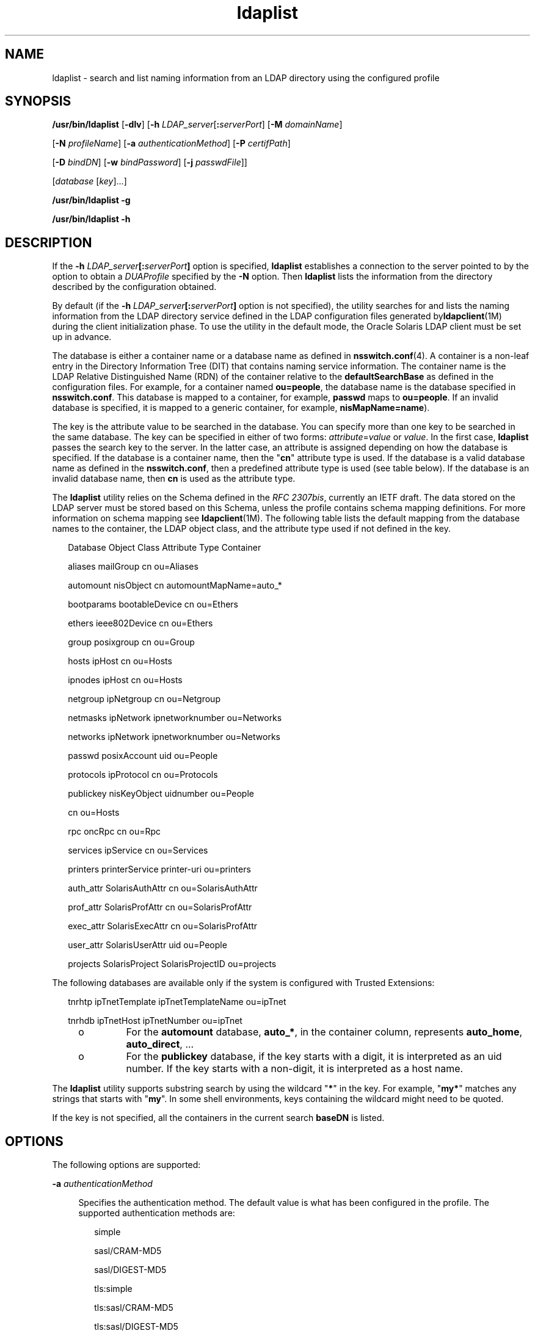 '\" te
.\" Copyright (c) 2008, 2013, Oracle and/or its affiliates. All rights
.\"  reserved.
.TH ldaplist 1 "19 Nov 2013" "SunOS 5.11" "User Commands"
.SH NAME
ldaplist \- search and list naming information from an LDAP directory using the configured profile
.SH SYNOPSIS
.LP
.nf
\fB/usr/bin/ldaplist\fR [\fB-dlv\fR] [\fB-h\fR \fILDAP_server\fR[\fB:\fR\fIserverPort\fR] [\fB-M\fR \fIdomainName\fR] 

   [\fB-N\fR \fIprofileName\fR] [\fB-a\fR \fIauthenticationMethod\fR] [\fB-P\fR \fIcertifPath\fR] 

   [\fB-D\fR \fIbindDN\fR] [\fB-w\fR \fIbindPassword\fR] [\fB-j\fR \fIpasswdFile\fR]]

   [\fIdatabase\fR [\fIkey\fR]...]
.fi

.LP
.nf
\fB/usr/bin/ldaplist\fR \fB-g\fR
.fi

.LP
.nf
\fB/usr/bin/ldaplist\fR \fB-h\fR
.fi

.SH DESCRIPTION
.sp
.LP
If the \fB-h\fR \fILDAP_server\fR\fB[:\fR\fIserverPort\fR\fB]\fR option is specified, \fBldaplist\fR establishes a connection to the server pointed to by the option to obtain a \fIDUAProfile\fR specified by the \fB-N\fR option. Then \fBldaplist\fR lists the information from the directory described by the configuration obtained.
.sp
.LP
By default (if the \fB-h\fR \fILDAP_server\fR\fB[:\fR\fIserverPort\fR\fB]\fR option is not specified), the utility searches for and lists the naming information from the LDAP directory service defined in the LDAP configuration files generated by\fBldapclient\fR(1M) during the client initialization phase. To use the utility in the default mode, the Oracle Solaris LDAP client must be set up in advance. 
.sp
.LP
The database is either a container name or a database name as defined in \fBnsswitch.conf\fR(4). A container is a non-leaf entry in the Directory Information Tree (DIT) that contains naming service information. The container name is the LDAP Relative Distinguished Name (RDN) of the container relative to the \fBdefaultSearchBase\fR as defined in the configuration files. For example, for a container named \fBou=people\fR, the database name is the database specified in \fBnsswitch.conf\fR. This database is mapped to a container, for example, \fBpasswd\fR maps to \fBou=people\fR. If an invalid database is specified, it is mapped to a generic container, for example, \fBnisMapName=name\fR).
.sp
.LP
The key is the attribute value to be searched in the database. You can specify more than one key to be searched in the same database. The key can be specified in either of two forms: \fIattribute\fR=\fIvalue\fR or \fIvalue\fR. In the first case, \fBldaplist\fR passes the search key to the server. In the latter case, an attribute is assigned depending on how the database is specified. If the database is a container name, then the "\fBcn\fR" attribute type is used. If the database is a valid database name as defined in the \fBnsswitch.conf\fR, then a predefined attribute type is used (see table below). If the database is an invalid database name, then \fBcn\fR is used as the attribute type.
.sp
.LP
The \fBldaplist\fR utility relies on the Schema defined in the \fIRFC 2307bis\fR, currently an IETF draft. The data stored on the LDAP server must be stored based on this Schema, unless the profile contains schema mapping definitions. For more information on schema mapping see \fBldapclient\fR(1M). The following table lists the default mapping from the database names to the container, the LDAP object class, and the attribute type used if not defined in the key.
.sp
.in +2
.nf
Database     Object Class     Attribute Type    Container



aliases      mailGroup        cn                ou=Aliases

automount    nisObject        cn                automountMapName=auto_*

bootparams   bootableDevice   cn                ou=Ethers

ethers       ieee802Device    cn                ou=Ethers

group        posixgroup       cn                ou=Group

hosts        ipHost           cn                ou=Hosts

ipnodes      ipHost           cn                ou=Hosts

netgroup     ipNetgroup       cn                ou=Netgroup

netmasks     ipNetwork        ipnetworknumber   ou=Networks

networks     ipNetwork        ipnetworknumber   ou=Networks

passwd       posixAccount     uid               ou=People

protocols    ipProtocol       cn                ou=Protocols

publickey    nisKeyObject     uidnumber         ou=People

                              cn                ou=Hosts

rpc          oncRpc           cn                ou=Rpc

services     ipService        cn                ou=Services

printers     printerService   printer-uri       ou=printers

auth_attr    SolarisAuthAttr  cn                ou=SolarisAuthAttr

prof_attr    SolarisProfAttr  cn                ou=SolarisProfAttr

exec_attr    SolarisExecAttr  cn                ou=SolarisProfAttr

user_attr    SolarisUserAttr  uid               ou=People

projects     SolarisProject   SolarisProjectID  ou=projects
.fi
.in -2
.sp

.sp
.LP
The following databases are available only if the system is configured with Trusted Extensions:
.sp
.in +2
.nf
tnrhtp      ipTnetTemplate   ipTnetTemplateName ou=ipTnet

tnrhdb      ipTnetHost       ipTnetNumber       ou=ipTnet
.fi
.in -2
.sp

.RS +4
.TP
.ie t \(bu
.el o
For the \fBautomount\fR database, \fBauto_*\fR, in the container column, represents \fBauto_home\fR, \fBauto_direct\fR, \&.\|.\|.
.RE
.RS +4
.TP
.ie t \(bu
.el o
For the \fBpublickey\fR database, if the key starts with a digit, it is interpreted as an uid number. If the key starts with a non-digit, it is interpreted as a host name.
.RE
.sp
.LP
The \fBldaplist\fR utility supports substring search by using the wildcard "\fB*\fR" in the key. For example, "\fBmy*\fR" matches any strings that starts with "\fBmy\fR". In some shell environments, keys containing the wildcard might need to be quoted.
.sp
.LP
If the key is not specified, all the containers in the current search \fBbaseDN\fR is listed.
.SH OPTIONS
.sp
.LP
The following options are supported:
.sp
.ne 2
.mk
.na
\fB\fB-a\fR \fIauthenticationMethod\fR\fR
.ad
.sp .6
.RS 4n
Specifies the authentication method. The default value is what has been configured in the profile. The supported authentication methods are:
.sp
.in +2
.nf
simple

sasl/CRAM-MD5

sasl/DIGEST-MD5

tls:simple

tls:sasl/CRAM-MD5

tls:sasl/DIGEST-MD5
.fi
.in -2
.sp

Selecting \fBsimple\fR causes passwords to be sent over the network in clear text. Its use is strongly discouraged. 
.sp
Additionally, if the client is configured with a profile which uses no authentication, that is, either the \fIcredentialLevel\fR attribute is set to \fBanonymous\fR or \fIauthenticationMethod\fR is set to \fBnone\fR, the user must use this option to provide an authentication method. 
.RE

.sp
.ne 2
.mk
.na
\fB\fB-d\fR\fR
.ad
.sp .6
.RS 4n
Lists the attributes for the specified database, rather than the entries. By default, the entries are listed.
.RE

.sp
.ne 2
.mk
.na
\fB\fB-D\fR \fIbindDN\fR\fR
.ad
.sp .6
.RS 4n
Specifies an entry which has read permission to the requested database.
.RE

.sp
.ne 2
.mk
.na
\fB\fB-g\fR\fR
.ad
.sp .6
.RS 4n
Lists the database mapping.
.RE

.sp
.ne 2
.mk
.na
\fB\fB-h\fR\fR
.ad
.sp .6
.RS 4n
Lists the database mapping.
.sp
This option has been deprecated.
.RE

.sp
.ne 2
.mk
.na
\fB\fB-h\fR \fILDAP_server[:serverPort]\fR\fR
.ad
.sp .6
.RS 4n
Specifies an address (or a name) and a port of the LDAP server from which the entries are read. The current naming service specified in the \fBnsswitch.conf\fR file is used. The default value for the port is \fB389\fR, unless when TLS is specified in the authentication method. In this case, the default LDAP server port number is \fB636\fR.
.sp
The format to specify the address and port number for an IPv6 address is:
.sp
.in +2
.nf
[\fIipv6_addr\fR]:\fIport\fR
.fi
.in -2
.sp

To specify the address and port number for an IPv4 address, use the following format:
.sp
.in +2
.nf
\fIipv4_addr\fR:\fIport\fR
.fi
.in -2
.sp

If the host name is specified, use the format:
.sp
.in +2
.nf
\fIhost_name\fR:\fIport\fR
.fi
.in -2
.sp

.RE

.sp
.ne 2
.mk
.na
\fB\fB-j\fR \fIpasswdFile\fR\fR
.ad
.sp .6
.RS 4n
Specifies a file containing the password for the bind DN or the password for the SSL client's key database. To protect the password, use this option in scripts and place the password in a secure file. 
.sp
This option is mutually exclusive of the \fB-w\fR option.
.RE

.sp
.ne 2
.mk
.na
\fB\fB-l\fR\fR
.ad
.sp .6
.RS 4n
Lists all the attributes for each entry matching the search criteria. By default, \fBldaplist\fR lists only the Distinguished Name of the entries found. 
.RE

.sp
.ne 2
.mk
.na
\fB\fB-M\fR \fIdomainName\fR\fR
.ad
.sp .6
.RS 4n
Specifies the name of a domain served by the specified server. If this option is not specified, the default domain name is used. 
.RE

.sp
.ne 2
.mk
.na
\fB\fB-N\fR \fIprofileName\fR\fR
.ad
.sp .6
.RS 4n
Specifies a DUAProfile name. A profile with such a name is supposed to exist on the server specified by \fB-H\fR option. The default value is default.
.RE

.sp
.ne 2
.mk
.na
\fB\fB-P\fR \fIcertifPath\fR\fR
.ad
.sp .6
.RS 4n
Specifies the certificate path to the location of the certificate database. The value is the path where security database files reside. This is used for TLS support, which is specified in the \fIauthenticationMethod\fR and \fIserviceAuthenticationMethod\fR attributes. The default is \fB/var/ldap\fR.
.RE

.sp
.ne 2
.mk
.na
\fB\fB-w\fR \fIbindPassword\fR\fR
.ad
.sp .6
.RS 4n
Password to be used for authenticating the \fIbindDN\fR. If this parameter is missing, the command prompts for a password. NULL passwords are not supported in LDAP. 
.sp
When you use \fB-w\fR \fIbind_password\fR to specify the password to be used for authentication, the password is visible to other users of the system by means of the \fBps\fR command, in script files or in shell history. 
.sp
If the value of \fB-\fR is supplied as a password, the command prompts for a password.
.RE

.sp
.ne 2
.mk
.na
\fB\fB-v\fR\fR
.ad
.sp .6
.RS 4n
Sets verbose mode. The \fBldaplist\fR utility also prints the filter used to search for the entry. The filter is prefixed with "\fB+++\fR".
.RE

.SH EXAMPLES
.LP
\fBExample 1 \fRListing All Entries in the Hosts Database
.sp
.LP
The following example lists all entries in the \fBhosts\fR database: 

.sp
.in +2
.nf
example% \fBldaplist hosts\fR
.fi
.in -2
.sp

.LP
\fBExample 2 \fRListing All Entries in a Non-Standard Database \fBou=new\fR
.sp
.LP
The following example lists all entries in a non-standard database:

.sp
.in +2
.nf
example% \fBldaplist ou=new\fR
.fi
.in -2
.sp

.LP
\fBExample 3 \fRFinding \fBuser1\fR in the \fBpasswd\fR Database
.sp
.LP
The following example finds \fBuser1\fR in the \fBpasswd\fR database:

.sp
.in +2
.nf
example% \fBldaplist passwd user1\fR
.fi
.in -2
.sp

.LP
\fBExample 4 \fRFinding the Entry With Service Port of \fB4045\fR in the \fBservices\fR Database
.sp
.LP
The following example finds the entry with the service port of \fB4045\fR in the \fBservices\fR database:

.sp
.in +2
.nf
example% \fBldaplist services ipServicePort=4045\fR
.fi
.in -2
.sp

.LP
\fBExample 5 \fRFinding All Users With Username Starting with \fBnew\fR in the \fBpasswd\fR Database
.sp
.LP
The following example finds all users with the username starting with \fBnew\fR in the \fBpasswd\fR database:

.sp
.in +2
.nf
example% \fBldaplist passwd 'new*'\fR
.fi
.in -2
.sp

.LP
\fBExample 6 \fRListing the Attributes for the \fBhosts\fR Database
.sp
.LP
The following example lists the attributes for the \fBhosts\fR database:

.sp
.in +2
.nf
example% \fBldaplist -d hosts\fR
.fi
.in -2
.sp

.LP
\fBExample 7 \fRFinding \fBuser1\fR in the \fBpasswd\fR Database
.sp
.LP
The following example finds \fBuser1\fR in the \fBpasswd\fR database. An LDAP server is specified explicitly.

.sp
.in +2
.nf
example% \fBldaplist -H 10.10.10.10:3890 \e 

            -M another.domain.name -N special_duaprofile \e

            -D "cn=directory manager" -w secret \e

            user1\fR
.fi
.in -2
.sp

.LP
\fBExample 8 \fRListing all the Attributes for a User
.sp
.LP
The following example lists the \fBpasswd\fR, \fBshadow\fR, and \fBuser_attr\fR attributes for \fBuser1\fR. The unqualified \fBuser_attr\fR entries are listed with the \fBSolarisAttrKeyValue\fR attribute. The qualified entries are listed on separate lines using the \fBSolarisUserAttrEntry\fR attribute.

.sp
.in +2
.nf
example% ldaplist -l passwd user1

        dn: uid=u14,ou=users,dc=system,dc=com

        objectClass: posixAccount

		objectClass: shadowAccount

		objectClass: account

		objectClass: top

		objectClass: SolarisUserAttr

		objectClass: SolarisQualifiedUserAttr

		cn: user1

		uidnumber: 317

		gidnumber: 10

		homedirectory: /export/home/user1

		loginshell: /usr/bin/bash

		uid: user1

		userPassword: {crypt}UP

		shadowInactive: 365

		shadowExpire: 24472

		shadowFlag: 0

		SolarisUserType: normal

		SolarisAttrKeyValue: profiles=Basic Solaris User

		SolarisUserAttrEntry: leonardo:::profiles=System Administrator

	    SolarisUserAttrEntry: @mynetgroup:::\

		      profiles=Network Administrator;roles=admin

    

  
.fi
.in -2
.sp

.SH EXIT STATUS
.sp
.LP
The following exit values are returned:
.sp
.ne 2
.mk
.na
\fB\fB0\fR\fR
.ad
.RS 5n
.rt  
Successfully matched some entries.
.RE

.sp
.ne 2
.mk
.na
\fB\fB1\fR\fR
.ad
.RS 5n
.rt  
Successfully searched the table and no matches were found.
.RE

.sp
.ne 2
.mk
.na
\fB\fB2\fR\fR
.ad
.RS 5n
.rt  
An error occurred. An error message is output.
.RE

.SH FILES
.sp
.ne 2
.mk
.na
\fB\fB/var/ldap/ldap_client_file\fR\fR
.ad
.br
.na
\fB\fB/var/ldap/ldap_client_cred\fR\fR
.ad
.RS 30n
.rt  
Files that contain the LDAP configuration of the client. Do not manually modify these files. Their content is not guaranteed to be human readable. To update these files, use \fBldapclient\fR(1M)
.RE

.SH ATTRIBUTES
.sp
.LP
See \fBattributes\fR(5) for descriptions of the following attributes:
.sp

.sp
.TS
tab() box;
cw(2.75i) |cw(2.75i) 
lw(2.75i) |lw(2.75i) 
.
ATTRIBUTE TYPEATTRIBUTE VALUE
_
Availabilitysystem/network/nis
_
Interface StabilityCommitted
.TE

.SH SEE ALSO
.sp
.LP
\fBldapadd\fR(1), \fBldapdelete\fR(1), \fBldapmodify\fR(1), \fBldapmodrdn\fR(1), \fBldapsearch\fR(1), \fBidsconfig\fR(1M), \fBldap_cachemgr\fR(1M), \fBldapaddent\fR(1M), \fBldapclient\fR(1M), \fBresolv.conf\fR(4), \fBattributes\fR(5), \fBldap\fR(5)
.SH NOTES
.sp
.LP
\fIRFC 2307bis\fR is an IETF informational document in draft stage that defines an approach for using \fBLDAP\fR as a naming service. 
.sp
.LP
Currently StartTLS is not supported by \fBlibldap.so.5\fR, therefore the port number provided refers to the port used during a TLS open, versus the port used as part of a StartTLS sequence. For example, \fB-h foo:1000 -a tls:simple\fR, refers to a raw TLS open on host \fBfoo\fR, port 1000, not a open, StartTLS sequence on an unsecured port 1000. If port 1000 is unsecured the connection is not made.
